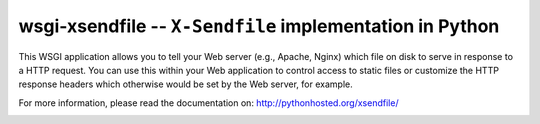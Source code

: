wsgi-xsendfile -- ``X-Sendfile`` implementation in Python
=========================================================

This WSGI application allows you to tell your Web server (e.g., Apache, Nginx)
which file on disk to serve in response to a HTTP request. You can use this
within your Web application to control access to static files or customize the
HTTP response headers which otherwise would be set by the Web server, for
example.

For more information, please read the documentation on:
http://pythonhosted.org/xsendfile/


.. image:: https://img.shields.io/travis/2degrees/wsgi-xsendfile.svg
    :target: https://travis-ci.org/2degrees/wsgi-xsendfile
    :alt: Build Status

.. image:: https://img.shields.io/coveralls/2degrees/wsgi-xsendfile/master.svg
    :target: https://coveralls.io/r/2degrees/wsgi-xsendfile?branch=master
    :alt: Coverage Status

.. image:: https://img.shields.io/pypi/dm/xsendfile.svg
    :target: https://pypi.python.org/pypi/xsendfile/
    :alt: Downloads
